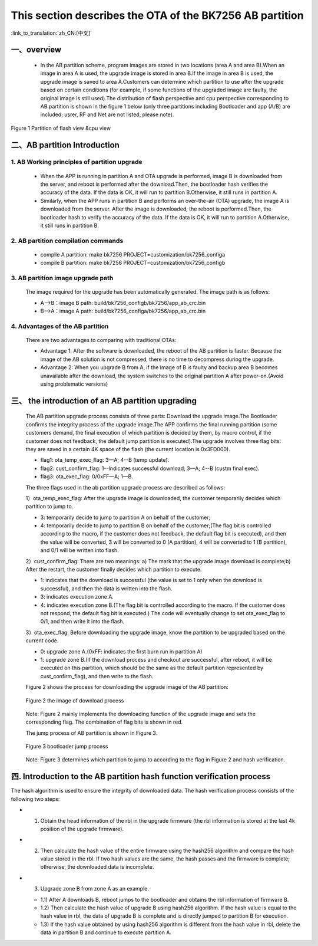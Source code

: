 This section describes the OTA of the BK7256 AB partition
============================================================

:link_to_translation:`zh_CN:[中文]`

一、overview
----------------------------

 - In the AB partition scheme, program images are stored in two locations (area A and area B).When an image in area A is used, the upgrade image is stored in area B.If the image in area B is used, the upgrade image is saved to area A.Customers can determine which partition to use after the upgrade based on certain conditions (for example, if some functions of the upgraded image are faulty, the original image is still used).The distribution of flash perspective and cpu perspective corresponding to AB partition is shown in the figure 1 below (only three partitions including Bootloader and app (A/B) are included; usrer, RF and Net are not listed, please note).

.. figure:: ../../../_static/ab_flash_cpu_partition.png
    :align: center
    :alt: ab_flash_cpu_partition
    :figclass: align-center

    Figure 1 Partition of flash view &cpu view

二、AB partition Introduction
-----------------------------
1. AB Working principles of partition upgrade
++++++++++++++++++++++++++++++++++++++++++++++

 - When the APP is running in partition A and OTA upgrade is performed, image B is downloaded from the server, and reboot is performed after the download.Then, the bootloader hash verifies the accuracy of the data. If the data is OK, it will run to partition B.Otherwise, it still runs in partition A.
 - Similarly, when the APP runs in partition B and performs an over-the-air (OTA) upgrade, the image A is downloaded from the server. After the image is downloaded, the reboot is performed.Then, the bootloader hash to verify the accuracy of the data. If the data is OK, it will run to partition A.Otherwise, it still runs in partition B.

2. AB partition compilation commands
+++++++++++++++++++++++++++++++++++++

  - compile A partition: make bk7256 PROJECT=customization/bk7256_configa
  - compile B partition: make bk7256 PROJECT=customization/bk7256_configb

3. AB partition image upgrade path
++++++++++++++++++++++++++++++++++++++

  The image required for the upgrade has been automatically generated. The image path is as follows:

  - A-->B：image B path: build/bk7256_configb/bk7256/app_ab_crc.bin
  - B-->A：image A path: build/bk7256_configa/bk7256/app_ab_crc.bin

4. Advantages of the AB partition
+++++++++++++++++++++++++++++++++++

  There are two advantages to comparing with traditional OTAs:

  - Advantage 1: After the software is downloaded, the reboot of the AB partition is faster. Because the image of the AB solution is not compressed, there is no time to decompress during the upgrade.
  - Advantage 2: When you upgrade B from A, if the image of B is faulty and backup area B becomes unavailable after the download, the system switches to the original partition A after power-on.(Avoid using problematic versions)


三、 the introduction of an AB partition upgrading
-------------------------------------------------------

  The AB partition upgrade process consists of three parts: Download the upgrade image.The Bootloader confirms the integrity process of the upgrade image.The APP confirms the final running partition (some customers demand, the final execution of which partition is decided by them, by macro control, if the customer does not feedback, the default jump partition is executed).The upgrade involves three flag bits: they are saved in a certain 4K space of the flash (the current location is 0x3FD000).

  - flag1: ota_temp_exec_flag: 3—A; 4--B (temp update).
  - flag2: cust_confirm_flag: 1--Indicates successful download; 3—A; 4--B (custm final exec).
  - flag3: ota_exec_flag:  0/0xFF—A; 1—B.

  The three flags used in the ab partition upgrade process are described as follows:

  1）ota_temp_exec_flag: After the upgrade image is downloaded, the customer temporarily decides which partition to jump to.

  - 3: temporarily decide to jump to partition A on behalf of the customer;
  - 4: temporarily decide to jump to partition B on behalf of the customer;(The flag bit is controlled according to the macro, if the customer does not feedback, the default flag bit is executed), and then the value will be converted, 3 will be converted to 0 (A partition), 4 will be converted to 1 (B partition), and 0/1 will be written into flash.

  2）cust_confirm_flag: There are two meanings: a) The mark that the upgrade image download is complete;b) After the restart, the customer finally decides which partition to execute.

  - 1: indicates that the download is successful (the value is set to 1 only when the download is successful), and then the data is written into the flash.
  - 3: indicates execution zone A.
  - 4: indicates execution zone B.(The flag bit is controlled according to the macro. If the customer does not respond, the default flag bit is executed.) The code will eventually change to set ota_exec_flag to 0/1, and then write it into the flash.

  3）ota_exec_flag: Before downloading the upgrade image, know the partition to be upgraded based on the current code.

  - 0: upgrade zone A.(0xFF: indicates the first burn run in partition A)
  - 1: upgrade zone B.(If the download process and checkout are successful, after reboot, it will be executed on this partition, which should be the same as the default partition represented by cust_confirm_flag), and then write to the flash.

  Figure 2 shows the process for downloading the upgrade image of the AB partition:

  .. figure:: ../../../_static/ab_app_en.png
     :align: center
     :alt: ab_app_en
     :figclass: align-center

     Figure 2 the image of download process

  Note: Figure 2 mainly implements the downloading function of the upgrade image and sets the corresponding flag. The combination of flag bits is shown in red.

  The jump process of AB partition is shown in Figure 3.

  .. figure:: ../../../_static/ab_bootloader_en.png
     :align: center
     :alt: ab_bootloader_en
     :figclass: align-center

     Figure 3 bootloader jump process

  Note: Figure 3 determines which partition to jump to according to the flag in Figure 2 and hash verification.


四. Introduction to the AB partition hash function verification process
--------------------------------------------------------------------------

The hash algorithm is used to ensure the integrity of downloaded data. The hash verification process consists of the following two steps:

- 1. Obtain the head information of the rbl in the upgrade firmware (the rbl information is stored at the last 4k position of the upgrade firmware).
- 2. Then calculate the hash value of the entire firmware using the hash256 algorithm and compare the hash value stored in the rbl. If two hash values are the same, the hash passes and the firmware is complete; otherwise, the downloaded data is incomplete.
- 3. Upgrade zone B from zone A as an example.

  - 1.1) After A downloads B, reboot jumps to the bootloader and obtains the rbl information of firmware B.
  - 1.2) Then calculate the hash value of upgrade B using hash256 algorithm. If the hash value is equal to the hash value in rbl, the data of upgrade B is complete and is directly jumped to partition B for execution.
  - 1.3) If the hash value obtained by using hash256 algorithm is different from the hash value in rbl, delete the data in partition B and continue to execute partition A.
